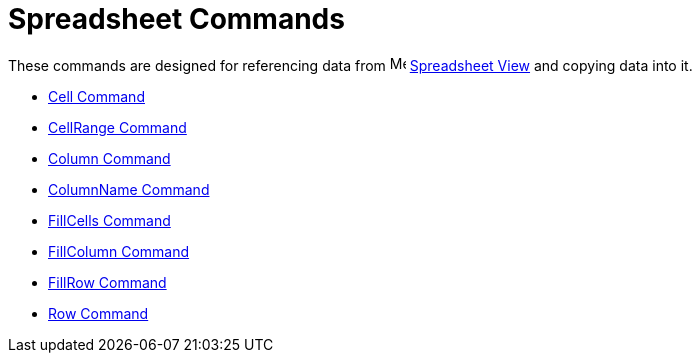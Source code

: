 = Spreadsheet Commands

These commands are designed for referencing data from image:16px-Menu_view_spreadsheet.svg.png[Menu view
spreadsheet.svg,width=16,height=16] xref:/Spreadsheet_View.adoc[Spreadsheet View] and copying data into it.

* xref:/commands/Cell.adoc[Cell Command]
* xref:/commands/CellRange.adoc[CellRange Command]
* xref:/commands/Column.adoc[Column Command]
* xref:/commands/ColumnName.adoc[ColumnName Command]
* xref:/commands/FillCells.adoc[FillCells Command]
* xref:/commands/FillColumn.adoc[FillColumn Command]
* xref:/commands/FillRow.adoc[FillRow Command]
* xref:/commands/Row.adoc[Row Command]
